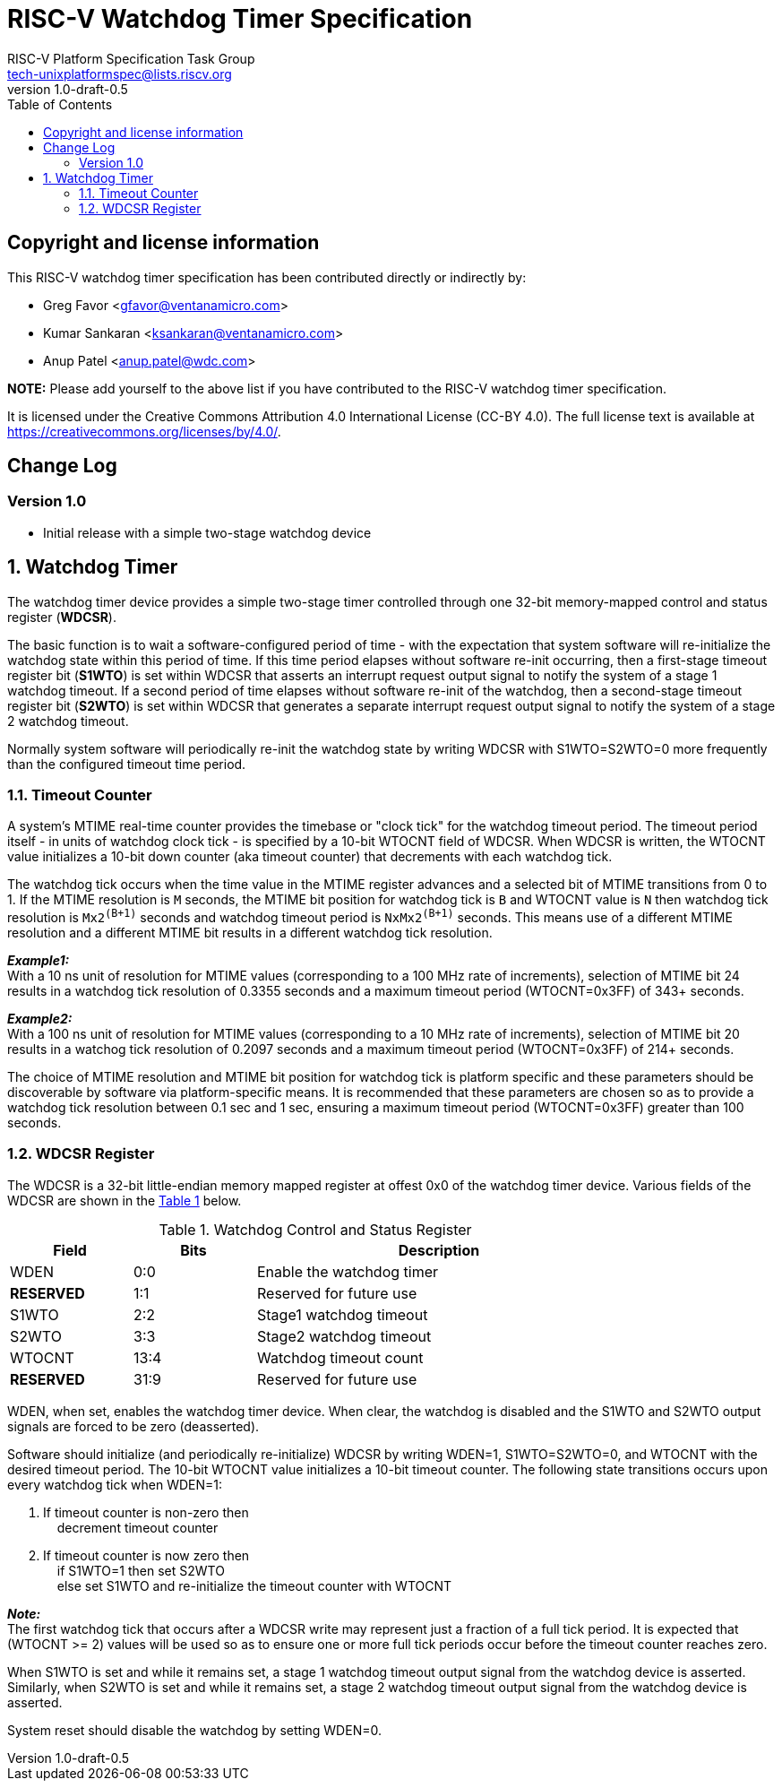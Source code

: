// SPDX-License-Identifier: CC-BY-4.0

= RISC-V Watchdog Timer Specification
:author: RISC-V Platform Specification Task Group
:email: tech-unixplatformspec@lists.riscv.org
:revnumber: 1.0-draft-0.5
:sectnums:
:xrefstyle: short
:toc: macro

// Table of contents
toc::[]

[preface]
== Copyright and license information

This RISC-V watchdog timer specification has been contributed directly or
indirectly by:

[%hardbreaks]
* Greg Favor <gfavor@ventanamicro.com>
* Kumar Sankaran <ksankaran@ventanamicro.com>
* Anup Patel <anup.patel@wdc.com>

*NOTE:* Please add yourself to the above list if you have contributed to
the RISC-V watchdog timer specification.

It is licensed under the Creative Commons Attribution 4.0 International
License (CC-BY 4.0). The full license text is available at
https://creativecommons.org/licenses/by/4.0/.

[preface]
== Change Log

=== Version 1.0

* Initial release with a simple two-stage watchdog device

== Watchdog Timer

The watchdog timer device provides a simple two-stage timer controlled
through one 32-bit memory-mapped control and status register (*WDCSR*).

The basic function is to wait a software-configured period of time - with
the expectation that system software will re-initialize the watchdog state
within this period of time. If this time period elapses without software
re-init occurring, then a first-stage timeout register bit (*S1WTO*) is set
within WDCSR that asserts an interrupt request output signal to notify the
system of a stage 1 watchdog timeout. If a second period of time elapses
without software re-init of the watchdog, then a second-stage timeout
register bit (*S2WTO*) is set within WDCSR that generates a separate
interrupt request output signal to notify the system of a stage 2 watchdog
timeout.

Normally system software will periodically re-init the watchdog state by
writing WDCSR with S1WTO=S2WTO=0 more frequently than the configured timeout
time period.

=== Timeout Counter

A system's MTIME real-time counter provides the timebase or "clock tick" for
the watchdog timeout period. The timeout period itself - in units of watchdog
clock tick - is specified by a 10-bit WTOCNT field of WDCSR. When WDCSR is
written, the WTOCNT value initializes a 10-bit down counter (aka timeout
counter) that decrements with each watchdog tick.

The watchdog tick occurs when the time value in the MTIME register advances
and a selected bit of MTIME transitions from 0 to 1. If the MTIME resolution
is `M` seconds, the MTIME bit position for watchdog tick is `B` and WTOCNT
value is `N` then watchdog tick resolution is `Mx2^(B+1)^` seconds and
watchdog timeout period is `NxMx2^(B+1)^` seconds. This means use of a
different MTIME resolution and a different MTIME bit results in a different
watchdog tick resolution.

[sidebar]
--
[underline]*_Example1:_* +
With a 10 ns unit of resolution for MTIME values (corresponding to a 100 MHz
rate of increments), selection of MTIME bit 24 results in a watchdog tick
resolution of 0.3355 seconds and a maximum timeout period (WTOCNT=0x3FF)
of 343+ seconds.
--

[sidebar]
--
[underline]*_Example2:_* +
With a 100 ns unit of resolution for MTIME values (corresponding to a 10 MHz
rate of increments), selection of MTIME bit 20 results in a watchog tick
resolution of 0.2097 seconds and a maximum timeout period (WTOCNT=0x3FF)
of 214+ seconds.
--

The choice of MTIME resolution and MTIME bit position for watchdog tick is
platform specific and these parameters should be discoverable by software
via platform-specific means. It is recommended that these parameters are
chosen so as to provide a watchdog tick resolution between 0.1 sec and 1 sec,
ensuring a maximum timeout period (WTOCNT=0x3FF) greater than 100 seconds.

=== WDCSR Register

The WDCSR is a 32-bit little-endian memory mapped register at offest 0x0 of
the watchdog timer device. Various fields of the WDCSR are shown in the
<<table_wdcsr_register_fields>> below.

[#table_wdcsr_register_fields]
.Watchdog Control and Status Register
[cols="1,1,3", width=80%, align="center", options="header"]
|===
| Field      | Bits | Description
| WDEN       | 0:0  | Enable the watchdog timer
| *RESERVED* | 1:1  | Reserved for future use
| S1WTO      | 2:2  | Stage1 watchdog timeout
| S2WTO      | 3:3  | Stage2 watchdog timeout
| WTOCNT     | 13:4 | Watchdog timeout count
| *RESERVED* | 31:9 | Reserved for future use
|===

WDEN, when set, enables the watchdog timer device. When clear, the watchdog
is disabled and the S1WTO and S2WTO output signals are forced to be zero
(deasserted).

Software should initialize (and periodically re-initialize) WDCSR by writing
WDEN=1, S1WTO=S2WTO=0, and WTOCNT with the desired timeout period. The 10-bit
WTOCNT value initializes a 10-bit timeout counter. The following state
transitions occurs upon every watchdog tick when WDEN=1:

. If timeout counter is non-zero then +
  {nbsp}{nbsp}{nbsp}{nbsp}decrement timeout counter
. If timeout counter is now zero then +
  {nbsp}{nbsp}{nbsp}{nbsp}if S1WTO=1 then set S2WTO +
  {nbsp}{nbsp}{nbsp}{nbsp}else set S1WTO and re-initialize the timeout
  counter with WTOCNT

[sidebar]
--
[underline]*_Note:_* +
The first watchdog tick that occurs after a WDCSR write may represent just
a fraction of a full tick period. It is expected that (WTOCNT >= 2) values
will be used so as to ensure one or more full tick periods occur before the
timeout counter reaches zero.
--

When S1WTO is set and while it remains set, a stage 1 watchdog timeout output
signal from the watchdog device is asserted.  Similarly, when S2WTO is set
and while it remains set, a stage 2 watchdog timeout output signal from the
watchdog device is asserted.

System reset should disable the watchdog by setting WDEN=0.
